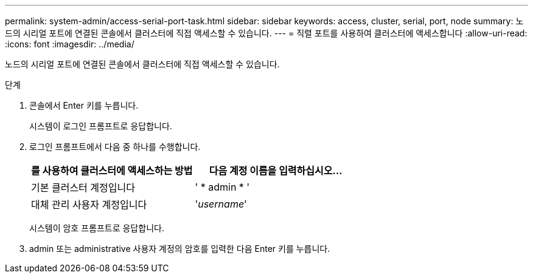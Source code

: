 ---
permalink: system-admin/access-serial-port-task.html 
sidebar: sidebar 
keywords: access, cluster, serial, port, node 
summary: 노드의 시리얼 포트에 연결된 콘솔에서 클러스터에 직접 액세스할 수 있습니다. 
---
= 직렬 포트를 사용하여 클러스터에 액세스합니다
:allow-uri-read: 
:icons: font
:imagesdir: ../media/


[role="lead"]
노드의 시리얼 포트에 연결된 콘솔에서 클러스터에 직접 액세스할 수 있습니다.

.단계
. 콘솔에서 Enter 키를 누릅니다.
+
시스템이 로그인 프롬프트로 응답합니다.

. 로그인 프롬프트에서 다음 중 하나를 수행합니다.
+
|===
| 를 사용하여 클러스터에 액세스하는 방법 | 다음 계정 이름을 입력하십시오... 


 a| 
기본 클러스터 계정입니다
 a| 
' * admin * '



 a| 
대체 관리 사용자 계정입니다
 a| 
'_username_'

|===
+
시스템이 암호 프롬프트로 응답합니다.

. admin 또는 administrative 사용자 계정의 암호를 입력한 다음 Enter 키를 누릅니다.

